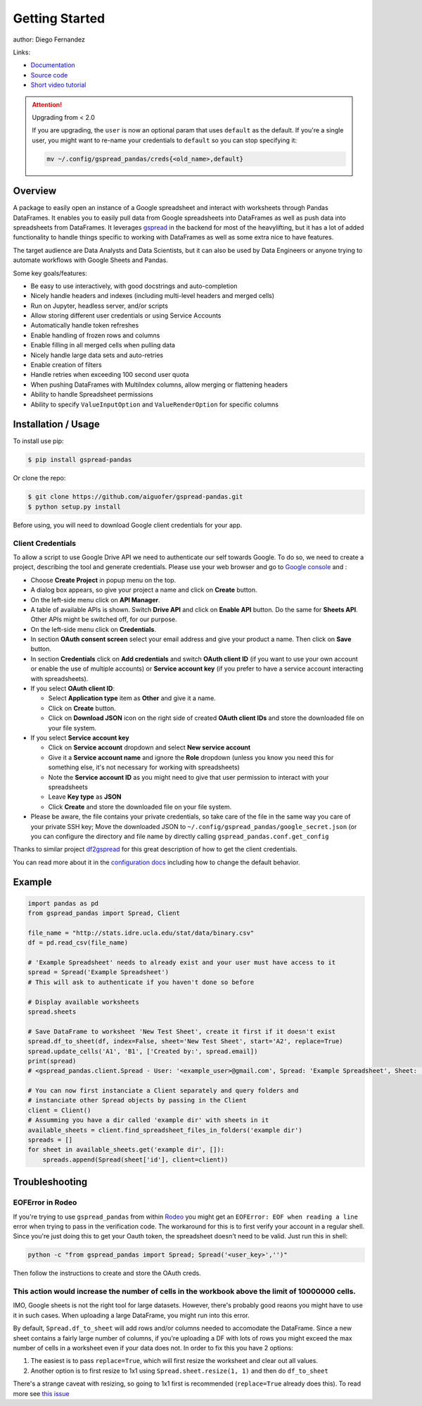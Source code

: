 ===============
Getting Started
===============

.. image:: https://img.shields.io/pypi/v/gspread-pandas.svg
        :target: https://pypi.python.org/pypi/gspread-pandas
        :alt: PyPI Version

.. image:: https://img.shields.io/travis/aiguofer/gspread-pandas.svg
        :target: https://travis-ci.org/aiguofer/gspread-pandas
        :alt: Travis-CI Build Status

.. image:: https://readthedocs.org/projects/gspread-pandas/badge/?version=latest
        :target: https://gspread-pandas.readthedocs.io/en/latest/?badge=latest
        :alt: Documentation Status

author: Diego Fernandez

Links:

-  `Documentation <http://gspread-pandas.readthedocs.io/>`_
-  `Source code <https://github.com/aiguofer/gspread-pandas>`_
-  `Short video tutorial <https://youtu.be/2yIcNYzfzPw>`_

.. attention:: Upgrading from < 2.0

    If you are upgrading, the ``user`` is now an optional param that
    uses ``default`` as the default. If you're a single user, you might
    want to re-name your credentials to ``default`` so you can stop
    specifying it:

    .. code-block:: console

        mv ~/.config/gspread_pandas/creds{<old_name>,default}

Overview
========

A package to easily open an instance of a Google spreadsheet and
interact with worksheets through Pandas DataFrames. It enables you to
easily pull data from Google spreadsheets into DataFrames as well as
push data into spreadsheets from DataFrames. It leverages
`gspread <https://github.com/burnash/gspread/>`__ in the backend for
most of the heavylifting, but it has a lot of added functionality
to handle things specific to working with DataFrames as well as
some extra nice to have features.

The target audience are Data Analysts and Data Scientists, but it can also
be used by Data Engineers or anyone trying to automate workflows with Google
Sheets and Pandas.

Some key goals/features:

-  Be easy to use interactively, with good docstrings and auto-completion
-  Nicely handle headers and indexes (including multi-level headers and merged cells)
-  Run on Jupyter, headless server, and/or scripts
-  Allow storing different user credentials or using Service Accounts
-  Automatically handle token refreshes
-  Enable handling of frozen rows and columns
-  Enable filling in all merged cells when pulling data
-  Nicely handle large data sets and auto-retries
-  Enable creation of filters
-  Handle retries when exceeding 100 second user quota
-  When pushing DataFrames with MultiIndex columns, allow merging or flattening headers
-  Ability to handle Spreadsheet permissions
-  Ability to specify ``ValueInputOption`` and ``ValueRenderOption`` for specific columns

Installation / Usage
====================

To install use pip:

.. code-block:: console

    $ pip install gspread-pandas

Or clone the repo:

.. code-block:: console

    $ git clone https://github.com/aiguofer/gspread-pandas.git
    $ python setup.py install

Before using, you will need to download Google client credentials for
your app.

Client Credentials
------------------

To allow a script to use Google Drive API we need to authenticate our
self towards Google. To do so, we need to create a project, describing
the tool and generate credentials. Please use your web browser and go to
`Google console <https://console.developers.google.com/>`__ and :

-  Choose **Create Project** in popup menu on the top.
-  A dialog box appears, so give your project a name and click on
   **Create** button.
-  On the left-side menu click on **API Manager**.
-  A table of available APIs is shown. Switch **Drive API** and click on
   **Enable API** button. Do the same for **Sheets API**. Other APIs might
   be switched off, for our purpose.
-  On the left-side menu click on **Credentials**.
-  In section **OAuth consent screen** select your email address and
   give your product a name. Then click on **Save** button.
-  In section **Credentials** click on **Add credentials** and switch
   **OAuth client ID** (if you want to use your own account or enable
   the use of multiple accounts) or **Service account key** (if you prefer
   to have a service account interacting with spreadsheets).
-  If you select **OAuth client ID**:

   -  Select **Application type** item as **Other** and give it a name.
   -  Click on **Create** button.
   -  Click on **Download JSON** icon on the right side of created
      **OAuth client IDs** and store the downloaded file on your file system.
-  If you select **Service account key**

   -  Click on **Service account** dropdown and select **New service account**
   -  Give it a **Service account name** and ignore the **Role** dropdown
      (unless you know you need this for something else, it's not necessary for
      working with spreadsheets)
   -  Note the **Service account ID** as you might need to give that user
      permission to interact with your spreadsheets
   -  Leave **Key type** as **JSON**
   -  Click **Create** and store the downloaded file on your file system.
-  Please be aware, the file contains your private credentials, so take
   care of the file in the same way you care of your private SSH key;
   Move the downloaded JSON to ``~/.config/gspread_pandas/google_secret.json``
   (or you can configure the directory and file name by directly calling
   ``gspread_pandas.conf.get_config``


Thanks to similar project
`df2gspread <https://github.com/maybelinot/df2gspread>`__ for this great
description of how to get the client credentials.

You can read more about it in the `configuration docs
<https://gspread-pandas.readthedocs.io/en/latest/configuration.html>`__
including how to change the default behavior.

Example
=======

.. code:: python

    import pandas as pd
    from gspread_pandas import Spread, Client

    file_name = "http://stats.idre.ucla.edu/stat/data/binary.csv"
    df = pd.read_csv(file_name)

    # 'Example Spreadsheet' needs to already exist and your user must have access to it
    spread = Spread('Example Spreadsheet')
    # This will ask to authenticate if you haven't done so before

    # Display available worksheets
    spread.sheets

    # Save DataFrame to worksheet 'New Test Sheet', create it first if it doesn't exist
    spread.df_to_sheet(df, index=False, sheet='New Test Sheet', start='A2', replace=True)
    spread.update_cells('A1', 'B1', ['Created by:', spread.email])
    print(spread)
    # <gspread_pandas.client.Spread - User: '<example_user>@gmail.com', Spread: 'Example Spreadsheet', Sheet: 'New Test Sheet'>

    # You can now first instanciate a Client separately and query folders and
    # instanciate other Spread objects by passing in the Client
    client = Client()
    # Assumming you have a dir called 'example dir' with sheets in it
    available_sheets = client.find_spreadsheet_files_in_folders('example dir')
    spreads = []
    for sheet in available_sheets.get('example dir', []):
        spreads.append(Spread(sheet['id'], client=client))

Troubleshooting
===============

EOFError in Rodeo
-----------------

If you're trying to use ``gspread_pandas`` from within
`Rodeo <https://www.yhat.com/products/rodeo>`_ you might get an
``EOFError: EOF when reading a line`` error when trying to pass in the verification
code. The workaround for this is to first verify your account in a regular shell.
Since you're just doing this to get your Oauth token, the spreadsheet doesn't need
to be valid. Just run this in shell:

.. code:: python

   python -c "from gspread_pandas import Spread; Spread('<user_key>','')"

Then follow the instructions to create and store the OAuth creds.


This action would increase the number of cells in the workbook above the limit of 10000000 cells.
-------------------------------------------------------------------------------------------------

IMO, Google sheets is not the right tool for large datasets. However, there's probably good reaons
you might have to use it in such cases. When uploading a large DataFrame, you might run into this
error.

By default, ``Spread.df_to_sheet`` will add rows and/or columns needed to accomodate the DataFrame.
Since a new sheet contains a fairly large number of columns, if you're uploading a DF with lots of
rows you might exceed the max number of cells in a worksheet even if your data does not. In order
to fix this you have 2 options:

1. The easiest is to pass ``replace=True``, which will first resize the worksheet and clear out all values.
2. Another option is to first resize to 1x1 using ``Spread.sheet.resize(1, 1)`` and then do ``df_to_sheet``

There's a strange caveat with resizing, so going to 1x1 first is recommended (``replace=True`` already does this). To read more see `this issue <https://issuetracker.google.com/issues/213126648>`_
